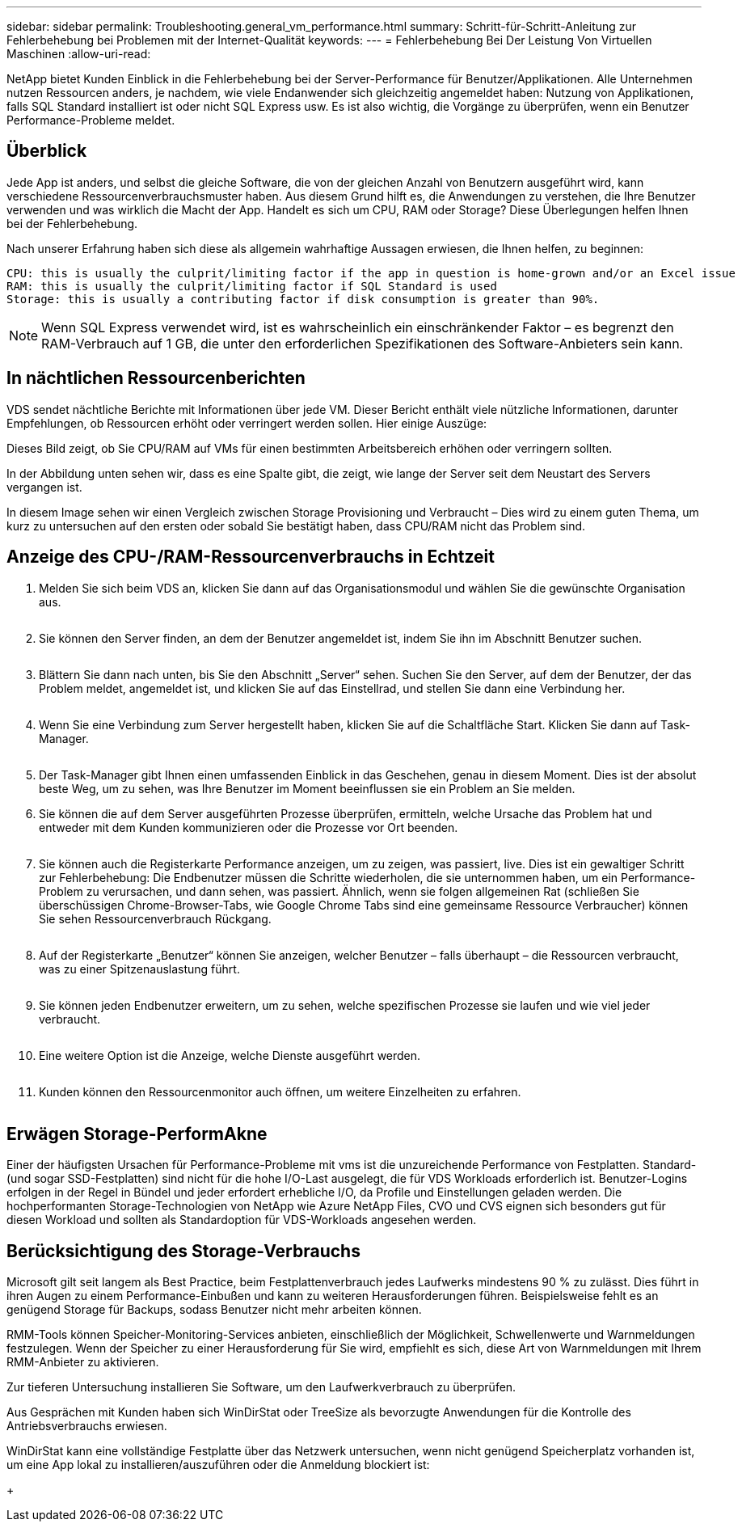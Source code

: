 ---
sidebar: sidebar 
permalink: Troubleshooting.general_vm_performance.html 
summary: Schritt-für-Schritt-Anleitung zur Fehlerbehebung bei Problemen mit der Internet-Qualität 
keywords:  
---
= Fehlerbehebung Bei Der Leistung Von Virtuellen Maschinen
:allow-uri-read: 


NetApp bietet Kunden Einblick in die Fehlerbehebung bei der Server-Performance für Benutzer/Applikationen. Alle Unternehmen nutzen Ressourcen anders, je nachdem, wie viele Endanwender sich gleichzeitig angemeldet haben: Nutzung von Applikationen, falls SQL Standard installiert ist oder nicht SQL Express usw. Es ist also wichtig, die Vorgänge zu überprüfen, wenn ein Benutzer Performance-Probleme meldet.



== Überblick

Jede App ist anders, und selbst die gleiche Software, die von der gleichen Anzahl von Benutzern ausgeführt wird, kann verschiedene Ressourcenverbrauchsmuster haben. Aus diesem Grund hilft es, die Anwendungen zu verstehen, die Ihre Benutzer verwenden und was wirklich die Macht der App. Handelt es sich um CPU, RAM oder Storage? Diese Überlegungen helfen Ihnen bei der Fehlerbehebung.

Nach unserer Erfahrung haben sich diese als allgemein wahrhaftige Aussagen erwiesen, die Ihnen helfen, zu beginnen:

....
CPU: this is usually the culprit/limiting factor if the app in question is home-grown and/or an Excel issue
RAM: this is usually the culprit/limiting factor if SQL Standard is used
Storage: this is usually a contributing factor if disk consumption is greater than 90%.
....

NOTE: Wenn SQL Express verwendet wird, ist es wahrscheinlich ein einschränkender Faktor – es begrenzt den RAM-Verbrauch auf 1 GB, die unter den erforderlichen Spezifikationen des Software-Anbieters sein kann.



== In nächtlichen Ressourcenberichten

VDS sendet nächtliche Berichte mit Informationen über jede VM. Dieser Bericht enthält viele nützliche Informationen, darunter Empfehlungen, ob Ressourcen erhöht oder verringert werden sollen. Hier einige Auszüge:

Dieses Bild zeigt, ob Sie CPU/RAM auf VMs für einen bestimmten Arbeitsbereich erhöhen oder verringern sollten.image:vm_performance1.png[""]

In der Abbildung unten sehen wir, dass es eine Spalte gibt, die zeigt, wie lange der Server seit dem Neustart des Servers vergangen ist.image:vm_performance2.png[""]

In diesem Image sehen wir einen Vergleich zwischen Storage Provisioning und Verbraucht – Dies wird zu einem guten Thema, um kurz zu untersuchen auf den ersten oder sobald Sie bestätigt haben, dass CPU/RAM nicht das Problem sind.image:vm_performance3.png[""]



== Anzeige des CPU-/RAM-Ressourcenverbrauchs in Echtzeit

. Melden Sie sich beim VDS an, klicken Sie dann auf das Organisationsmodul und wählen Sie die gewünschte Organisation aus.
+
image:vm_performance4.png[""]

. Sie können den Server finden, an dem der Benutzer angemeldet ist, indem Sie ihn im Abschnitt Benutzer suchen.
+
image:vm_performance5.png[""]

. Blättern Sie dann nach unten, bis Sie den Abschnitt „Server“ sehen. Suchen Sie den Server, auf dem der Benutzer, der das Problem meldet, angemeldet ist, und klicken Sie auf das Einstellrad, und stellen Sie dann eine Verbindung her.
+
image:vm_performance6.png[""]

. Wenn Sie eine Verbindung zum Server hergestellt haben, klicken Sie auf die Schaltfläche Start. Klicken Sie dann auf Task-Manager.
+
image:vm_performance7.png[""]

. Der Task-Manager gibt Ihnen einen umfassenden Einblick in das Geschehen, genau in diesem Moment. Dies ist der absolut beste Weg, um zu sehen, was Ihre Benutzer im Moment beeinflussen sie ein Problem an Sie melden.
. Sie können die auf dem Server ausgeführten Prozesse überprüfen, ermitteln, welche Ursache das Problem hat und entweder mit dem Kunden kommunizieren oder die Prozesse vor Ort beenden.
+
image:vm_performance8.png[""]

. Sie können auch die Registerkarte Performance anzeigen, um zu zeigen, was passiert, live. Dies ist ein gewaltiger Schritt zur Fehlerbehebung: Die Endbenutzer müssen die Schritte wiederholen, die sie unternommen haben, um ein Performance-Problem zu verursachen, und dann sehen, was passiert. Ähnlich, wenn sie folgen allgemeinen Rat (schließen Sie überschüssigen Chrome-Browser-Tabs, wie Google Chrome Tabs sind eine gemeinsame Ressource Verbraucher) können Sie sehen Ressourcenverbrauch Rückgang.
+
image:vm_performance9.png[""]

. Auf der Registerkarte „Benutzer“ können Sie anzeigen, welcher Benutzer – falls überhaupt – die Ressourcen verbraucht, was zu einer Spitzenauslastung führt.
+
image:vm_performance10.png[""]

. Sie können jeden Endbenutzer erweitern, um zu sehen, welche spezifischen Prozesse sie laufen und wie viel jeder verbraucht.
+
image:vm_performance11.png[""]

. Eine weitere Option ist die Anzeige, welche Dienste ausgeführt werden.
+
image:vm_performance12.png[""]

. Kunden können den Ressourcenmonitor auch öffnen, um weitere Einzelheiten zu erfahren.
+
image:vm_performance13.png[""]





== Erwägen Storage-PerformAkne

Einer der häufigsten Ursachen für Performance-Probleme mit vms ist die unzureichende Performance von Festplatten. Standard- (und sogar SSD-Festplatten) sind nicht für die hohe I/O-Last ausgelegt, die für VDS Workloads erforderlich ist. Benutzer-Logins erfolgen in der Regel in Bündel und jeder erfordert erhebliche I/O, da Profile und Einstellungen geladen werden. Die hochperformanten Storage-Technologien von NetApp wie Azure NetApp Files, CVO und CVS eignen sich besonders gut für diesen Workload und sollten als Standardoption für VDS-Workloads angesehen werden.



== Berücksichtigung des Storage-Verbrauchs

Microsoft gilt seit langem als Best Practice, beim Festplattenverbrauch jedes Laufwerks mindestens 90 % zu zulässt. Dies führt in ihren Augen zu einem Performance-Einbußen und kann zu weiteren Herausforderungen führen. Beispielsweise fehlt es an genügend Storage für Backups, sodass Benutzer nicht mehr arbeiten können.

RMM-Tools können Speicher-Monitoring-Services anbieten, einschließlich der Möglichkeit, Schwellenwerte und Warnmeldungen festzulegen. Wenn der Speicher zu einer Herausforderung für Sie wird, empfiehlt es sich, diese Art von Warnmeldungen mit Ihrem RMM-Anbieter zu aktivieren.

Zur tieferen Untersuchung installieren Sie Software, um den Laufwerkverbrauch zu überprüfen.

Aus Gesprächen mit Kunden haben sich WinDirStat oder TreeSize als bevorzugte Anwendungen für die Kontrolle des Antriebsverbrauchs erwiesen.

WinDirStat kann eine vollständige Festplatte über das Netzwerk untersuchen, wenn nicht genügend Speicherplatz vorhanden ist, um eine App lokal zu installieren/auszuführen oder die Anmeldung blockiert ist:

+image:vm_performance14.png[""]
